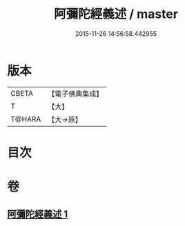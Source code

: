 #+TITLE: 阿彌陀經義述 / master
#+DATE: 2015-11-26 14:56:58.442955
* 版本
 |     CBETA|【電子佛典集成】|
 |         T|【大】     |
 |    T@HARA|【大→原】   |

* 目次
* 卷
** [[file:KR6f0087_001.txt][阿彌陀經義述 1]]
